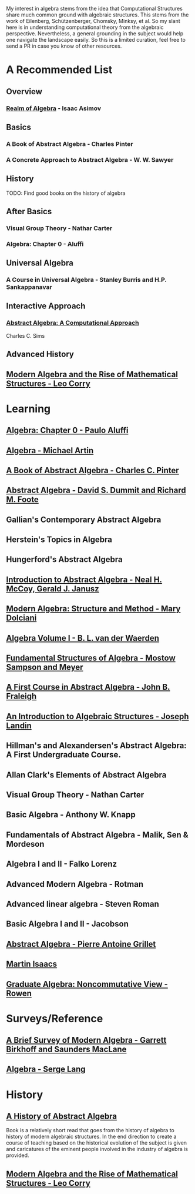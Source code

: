 My interest in algebra stems from the idea that Computational Structures share much
common ground with algebraic structures. This stems from the work of Eilenberg, Schützenberger,
Chomsky, Minksy, et al. So my slant here is in understanding computational theory from the algebraic
perspective. Nevertheless, a general grounding in the subject would help one navigate the landscape easily.
So this is a limited curation, feel free to send a PR in case you know of other resources.

* A Recommended List

** Overview
*** [[https://amzn.to/3iiAIu3][Realm of Algebra]] - Isaac Asimov

** Basics
*** A Book of Abstract Algebra - Charles Pinter
*** A Concrete Approach to Abstract Algebra - W. W. Sawyer

** History
TODO: Find good books on the history of algebra

** After Basics
*** Visual Group Theory - Nathar Carter
*** Algebra: Chapter 0 - Aluffi

** Universal Algebra
*** A Course in Universal Algebra - Stanley Burris and H.P. Sankappanavar

** Interactive Approach
*** [[https://amzn.to/3ihXHp0][Abstract Algebra: A Computational Approach]]
Charles C. Sims

** Advanced History
** [[https://amzn.to/2WikJDx][Modern Algebra and the Rise of Mathematical Structures - Leo Corry]]

* Learning

** [[https://amzn.to/3c727eF][Algebra: Chapter 0 - Paulo Aluffi]]
** [[https://amzn.to/3d19Z2u][Algebra - Michael Artin]]
** [[https://amzn.to/2AQFfCX][A Book of Abstract Algebra - Charles C. Pinter]]
** [[https://amzn.to/2ZwSLGg][Abstract Algebra - David S. Dummit and Richard M. Foote]]
** Gallian's Contemporary Abstract Algebra
** Herstein's Topics in Algebra
** Hungerford's Abstract Algebra
** [[https://amzn.to/2LUN3ps][Introduction to Abstract Algebra - Neal H. McCoy, Gerald J. Janusz]]
** [[https://amzn.to/2ZEX4Q1][Modern Algebra: Structure and Method - Mary Dolciani]]
** [[https://amzn.to/3ekcygn][Algebra Volume I - B. L. van der Waerden]]
** [[https://amzn.to/2Tz2GaD][Fundamental Structures of Algebra - Mostow Sampson and Meyer]]
** [[https://amzn.to/3edVqss][A First Course in Abstract Algebra - John B. Fraleigh]]
** [[https://amzn.to/3bXU17J][An Introduction to Algebraic Structures - Joseph Landin]]
** Hillman's and Alexandersen's Abstract Algebra: A First Undergraduate Course.
** Allan Clark's Elements of Abstract Algebra
** Visual Group Theory - Nathan Carter
** Basic Algebra - Anthony W. Knapp
** Fundamentals of Abstract Algebra - Malik, Sen & Mordeson
** Algebra I and II - Falko Lorenz
** Advanced Modern Algebra - Rotman
** Advanced linear algebra - Steven Roman
** Basic Algebra I and II - Jacobson
** [[https://amzn.to/3edsOj9][Abstract Algebra - Pierre Antoine Grillet]]
** [[https://amzn.to/2Zw4tRv][Martin Isaacs]]
** [[https://amzn.to/2Xq9lFc][Graduate Algebra: Noncommutative View - Rowen]]


* Surveys/Reference

** [[https://amzn.to/2A5lAPu][A Brief Survey of Modern Algebra - Garrett Birkhoff and Saunders MacLane]]
** [[https://amzn.to/2XpaEnP][Algebra - Serge Lang]]

* History

** [[https://amzn.to/3ei10u0][A History of Abstract Algebra]]

Book is a relatively short read that goes from the history of algebra to history of modern algebraic structures. In the end direction to create a course of teaching based on the historical evolution of the subject is given and caricatures of the eminent people involved in the industry of algebra is provided.

** [[https://amzn.to/2WikJDx][Modern Algebra and the Rise of Mathematical Structures - Leo Corry]]
